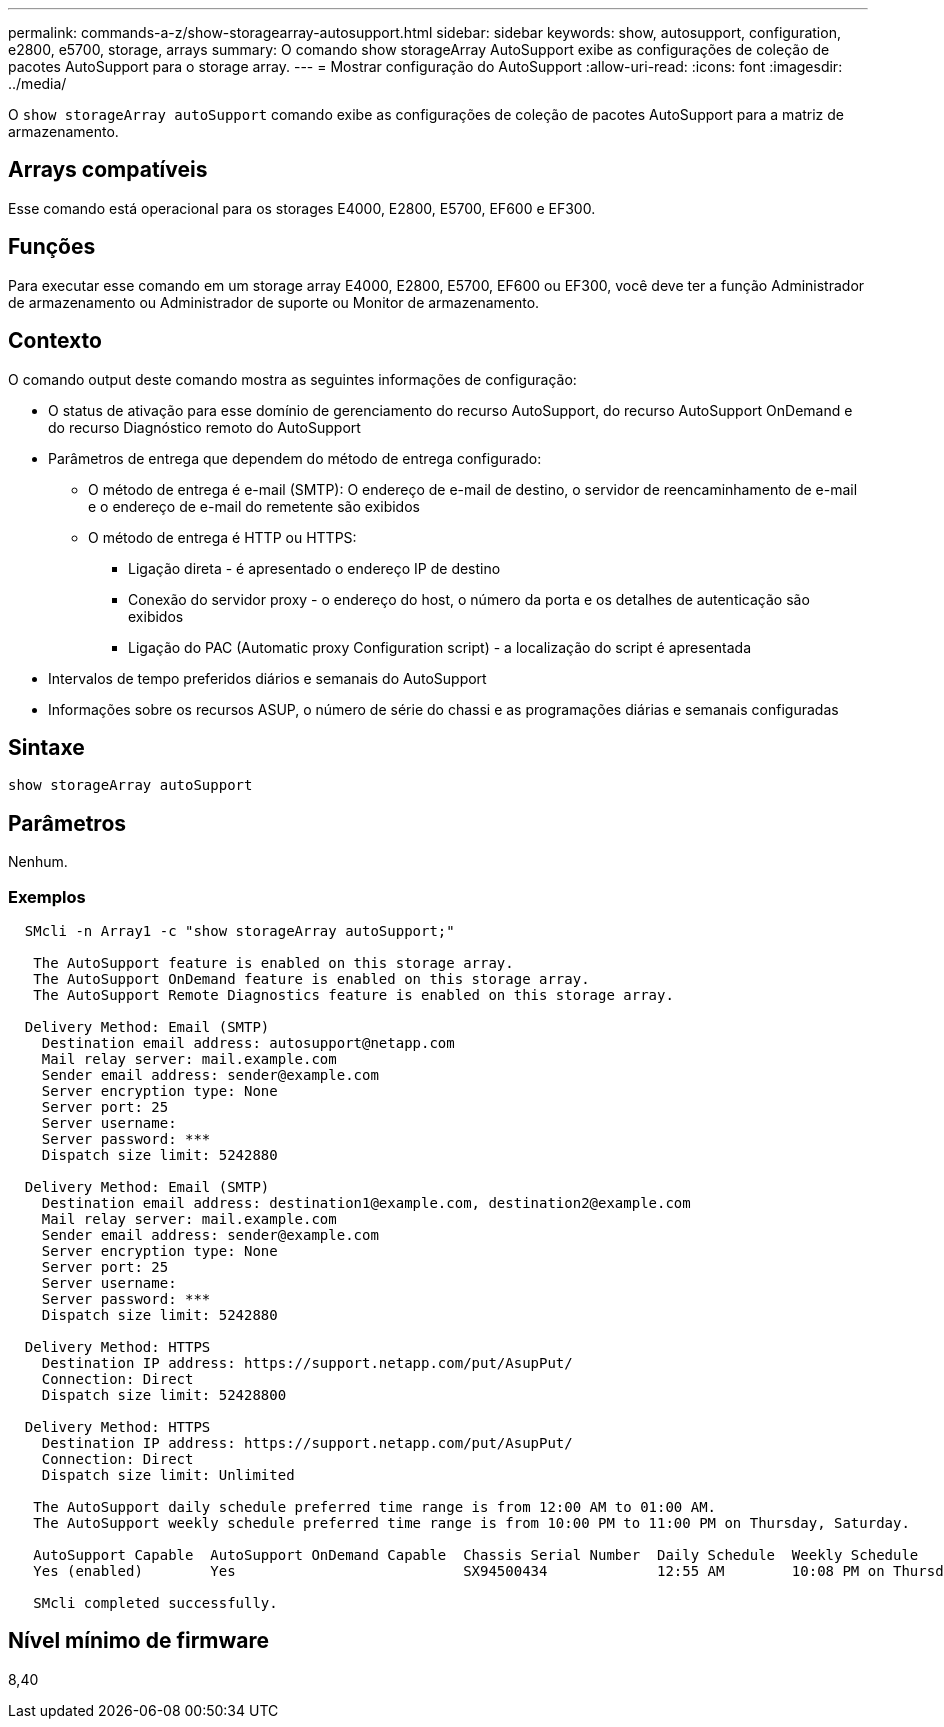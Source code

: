 ---
permalink: commands-a-z/show-storagearray-autosupport.html 
sidebar: sidebar 
keywords: show, autosupport, configuration, e2800, e5700, storage, arrays 
summary: O comando show storageArray AutoSupport exibe as configurações de coleção de pacotes AutoSupport para o storage array. 
---
= Mostrar configuração do AutoSupport
:allow-uri-read: 
:icons: font
:imagesdir: ../media/


[role="lead"]
O `show storageArray autoSupport` comando exibe as configurações de coleção de pacotes AutoSupport para a matriz de armazenamento.



== Arrays compatíveis

Esse comando está operacional para os storages E4000, E2800, E5700, EF600 e EF300.



== Funções

Para executar esse comando em um storage array E4000, E2800, E5700, EF600 ou EF300, você deve ter a função Administrador de armazenamento ou Administrador de suporte ou Monitor de armazenamento.



== Contexto

O comando output deste comando mostra as seguintes informações de configuração:

* O status de ativação para esse domínio de gerenciamento do recurso AutoSupport, do recurso AutoSupport OnDemand e do recurso Diagnóstico remoto do AutoSupport
* Parâmetros de entrega que dependem do método de entrega configurado:
+
** O método de entrega é e-mail (SMTP): O endereço de e-mail de destino, o servidor de reencaminhamento de e-mail e o endereço de e-mail do remetente são exibidos
** O método de entrega é HTTP ou HTTPS:
+
*** Ligação direta - é apresentado o endereço IP de destino
*** Conexão do servidor proxy - o endereço do host, o número da porta e os detalhes de autenticação são exibidos
*** Ligação do PAC (Automatic proxy Configuration script) - a localização do script é apresentada




* Intervalos de tempo preferidos diários e semanais do AutoSupport
* Informações sobre os recursos ASUP, o número de série do chassi e as programações diárias e semanais configuradas




== Sintaxe

[source, cli]
----
show storageArray autoSupport
----


== Parâmetros

Nenhum.



=== Exemplos

[listing]
----

  SMcli -n Array1 -c "show storageArray autoSupport;"

   The AutoSupport feature is enabled on this storage array.
   The AutoSupport OnDemand feature is enabled on this storage array.
   The AutoSupport Remote Diagnostics feature is enabled on this storage array.

  Delivery Method: Email (SMTP)
    Destination email address: autosupport@netapp.com
    Mail relay server: mail.example.com
    Sender email address: sender@example.com
    Server encryption type: None
    Server port: 25
    Server username:
    Server password: ***
    Dispatch size limit: 5242880

  Delivery Method: Email (SMTP)
    Destination email address: destination1@example.com, destination2@example.com
    Mail relay server: mail.example.com
    Sender email address: sender@example.com
    Server encryption type: None
    Server port: 25
    Server username:
    Server password: ***
    Dispatch size limit: 5242880

  Delivery Method: HTTPS
    Destination IP address: https://support.netapp.com/put/AsupPut/
    Connection: Direct
    Dispatch size limit: 52428800

  Delivery Method: HTTPS
    Destination IP address: https://support.netapp.com/put/AsupPut/
    Connection: Direct
    Dispatch size limit: Unlimited

   The AutoSupport daily schedule preferred time range is from 12:00 AM to 01:00 AM.
   The AutoSupport weekly schedule preferred time range is from 10:00 PM to 11:00 PM on Thursday, Saturday.

   AutoSupport Capable  AutoSupport OnDemand Capable  Chassis Serial Number  Daily Schedule  Weekly Schedule
   Yes (enabled)        Yes                           SX94500434             12:55 AM        10:08 PM on Thursdays

   SMcli completed successfully.
----


== Nível mínimo de firmware

8,40

